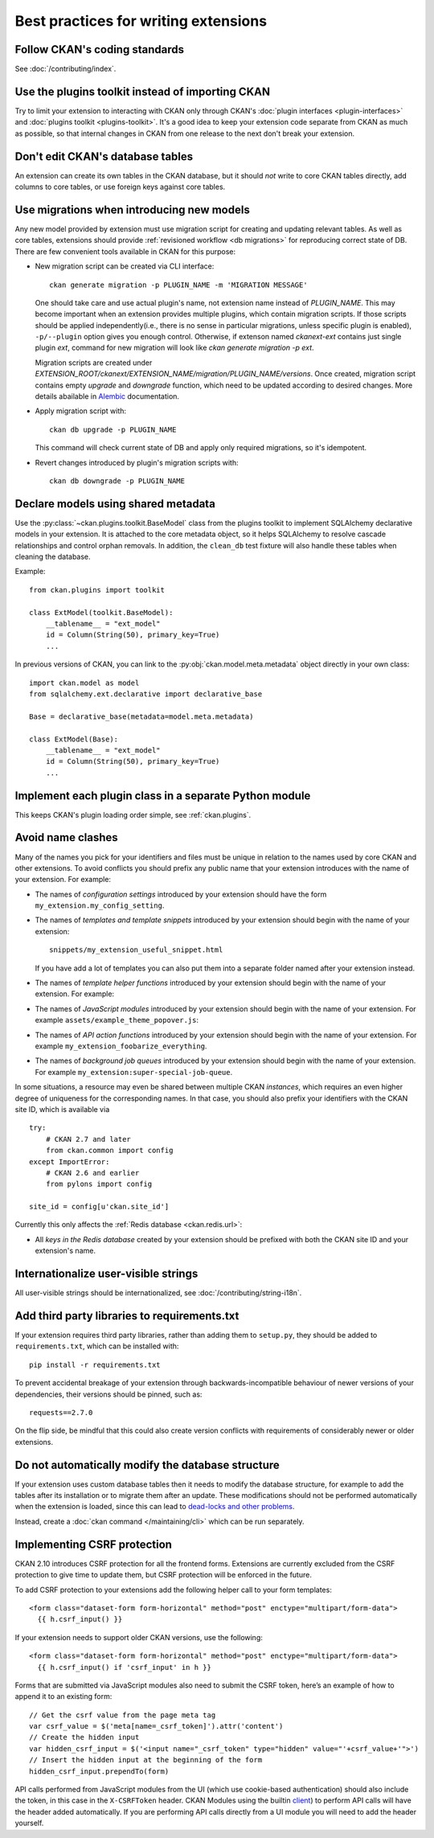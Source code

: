 =====================================
Best practices for writing extensions
=====================================


------------------------------
Follow CKAN's coding standards
------------------------------

See :doc:`/contributing/index`.


.. _use the plugins toolkit:

-------------------------------------------------
Use the plugins toolkit instead of importing CKAN
-------------------------------------------------

Try to limit your extension to interacting with CKAN only through CKAN's
:doc:`plugin interfaces <plugin-interfaces>` and
:doc:`plugins toolkit <plugins-toolkit>`. It's a good idea to keep your
extension code separate from CKAN as much as possible, so that internal changes
in CKAN from one release to the next don't break your extension.


---------------------------------
Don't edit CKAN's database tables
---------------------------------

An extension can create its own tables in the CKAN database, but it should *not*
write to core CKAN tables directly, add columns to core tables, or use foreign
keys against core tables.

.. _extensions db migrations:

------------------------------------------
Use migrations when introducing new models
------------------------------------------

Any new model provided by extension must use migration script for
creating and updating relevant tables. As well as core tables,
extensions should provide :ref:`revisioned workflow <db migrations>`
for reproducing correct state of DB. There are few convenient tools
available in CKAN for this purpose:

* New migration script can be created via CLI interface::

    ckan generate migration -p PLUGIN_NAME -m 'MIGRATION MESSAGE'

  One should take care and use actual plugin's name, not extension
  name instead of `PLUGIN_NAME`. This may become important when an
  extension provides multiple plugins, which contain migration
  scripts. If those scripts should be applied independently(i.e.,
  there is no sense in particular migrations, unless specific plugin
  is enabled), ``-p/--plugin`` option gives you enough
  control. Otherwise, if extenson named `ckanext-ext` contains just
  single plugin `ext`, command for new migration will look like `ckan
  generate migration -p ext`.

  Migration scripts are created under
  `EXTENSION_ROOT/ckanext/EXTENSION_NAME/migration/PLUGIN_NAME/versions`. Once
  created, migration script contains empty `upgrade` and `downgrade`
  function, which need to be updated according to desired
  changes. More details abailable in `Alembic
  <https://alembic.sqlalchemy.org/en/latest/tutorial.html#create-a-migration-script>`_
  documentation.


* Apply migration script with::

    ckan db upgrade -p PLUGIN_NAME

  This command will check current state of DB and apply only required
  migrations, so it's idempotent.


* Revert changes introduced by plugin's migration scripts with::

    ckan db downgrade -p PLUGIN_NAME

------------------------------------
Declare models using shared metadata
------------------------------------

.. versionadded:: 2.10

Use the :py:class:`~ckan.plugins.toolkit.BaseModel` class from the plugins toolkit to implement SQLAlchemy
declarative models in your extension. It is attached to the core metadata object, so it helps SQLAlchemy
to resolve cascade relationships and control orphan removals. In addition, the ``clean_db`` test
fixture will also handle these tables when cleaning the database.

Example::

    from ckan.plugins import toolkit

    class ExtModel(toolkit.BaseModel):
        __tablename__ = "ext_model"
        id = Column(String(50), primary_key=True)
        ...

In previous versions of CKAN, you can link to the :py:obj:`ckan.model.meta.metadata` object
directly in your own class::

    import ckan.model as model
    from sqlalchemy.ext.declarative import declarative_base

    Base = declarative_base(metadata=model.meta.metadata)

    class ExtModel(Base):
        __tablename__ = "ext_model"
        id = Column(String(50), primary_key=True)
        ...

-------------------------------------------------------
Implement each plugin class in a separate Python module
-------------------------------------------------------

This keeps CKAN's plugin loading order simple, see :ref:`ckan.plugins`.


.. _avoid name clashes:

------------------
Avoid name clashes
------------------
Many of the names you pick for your identifiers and files must be unique in
relation to the names used by core CKAN and other extensions. To avoid
conflicts you should prefix any public name that your extension introduces with
the name of your extension. For example:

* The names of *configuration settings* introduced by your extension should
  have the form ``my_extension.my_config_setting``.

* The names of *templates and template snippets* introduced by your extension
  should begin with the name of your extension::

      snippets/my_extension_useful_snippet.html

  If you have add a lot of templates you can also put them into a separate
  folder named after your extension instead.

* The names of *template helper functions* introduced by your extension should
  begin with the name of your extension. For example:

  .. literalinclude:: /../ckanext/example_theme_docs/v08_custom_helper_function/plugin.py
     :pyobject: ExampleThemePlugin.get_helpers

* The names of *JavaScript modules* introduced by your extension should begin
  with the name of your extension. For example
  ``assets/example_theme_popover.js``:

  .. literalinclude:: /../ckanext/example_theme_docs/v16_initialize_a_javascript_module/assets/example_theme_popover.js

* The names of *API action functions* introduced by your extension should begin
  with the name of your extension. For example
  ``my_extension_foobarize_everything``.

* The names of *background job queues* introduced by your extension should
  begin with the name of your extension. For example
  ``my_extension:super-special-job-queue``.

In some situations, a resource may even be shared between multiple CKAN
*instances*, which requires an even higher degree of uniqueness for the
corresponding names. In that case, you should also prefix your identifiers with
the CKAN site ID, which is available via

::

    try:
        # CKAN 2.7 and later
        from ckan.common import config
    except ImportError:
        # CKAN 2.6 and earlier
        from pylons import config

    site_id = config[u'ckan.site_id']

Currently this only affects the :ref:`Redis database <ckan.redis.url>`:

* All *keys in the Redis database* created by your extension should be prefixed
  with both the CKAN site ID and your extension's name.


-------------------------------------
Internationalize user-visible strings
-------------------------------------

All user-visible strings should be internationalized, see
:doc:`/contributing/string-i18n`.


---------------------------------------------
Add third party libraries to requirements.txt
---------------------------------------------

If your extension requires third party libraries, rather than
adding them to ``setup.py``, they should be added
to ``requirements.txt``, which can be installed with::

  pip install -r requirements.txt

To prevent accidental breakage of your extension through backwards-incompatible
behaviour of newer versions of your dependencies, their versions should be pinned,
such as::

  requests==2.7.0

On the flip side, be mindful that this could also create version conflicts with
requirements of considerably newer or older extensions.


--------------------------------------------------
Do not automatically modify the database structure
--------------------------------------------------

If your extension uses custom database tables then it needs to modify the
database structure, for example to add the tables after its installation or to
migrate them after an update. These modifications should not be performed
automatically when the extension is loaded, since this can lead to `dead-locks
and other problems`_.

Instead, create a :doc:`ckan command </maintaining/cli>` which can be run separately.

.. _dead-locks and other problems: https://github.com/ckan/ideas-and-roadmap/issues/164

.. _csrf_best_practices:

----------------------------
Implementing CSRF protection
----------------------------

CKAN 2.10 introduces CSRF protection for all the frontend forms. Extensions are currently excluded from the CSRF protection to give time to update them, but CSRF protection will be enforced in the future.

To add CSRF protection to your extensions add the following helper call to your form templates::

    <form class="dataset-form form-horizontal" method="post" enctype="multipart/form-data">
      {{ h.csrf_input() }}

If your extension needs to support older CKAN versions, use the following::

    <form class="dataset-form form-horizontal" method="post" enctype="multipart/form-data">
      {{ h.csrf_input() if 'csrf_input' in h }}


Forms that are submitted via JavaScript modules also need to submit the CSRF token, here’s an example of how to append it to an existing form::

  // Get the csrf value from the page meta tag
  var csrf_value = $('meta[name=_csrf_token]').attr('content')
  // Create the hidden input
  var hidden_csrf_input = $('<input name="_csrf_token" type="hidden" value="'+csrf_value+'">')
  // Insert the hidden input at the beginning of the form
  hidden_csrf_input.prependTo(form)

API calls performed from JavaScript modules from the UI (which use cookie-based authentication) should also include the token, in this case in the ``X-CSRFToken`` header. CKAN Modules using the builtin `client <https://docs.ckan.org/en/latest/contributing/frontend/index.html?#client>`_) to perform API calls will have the header added automatically. If you are performing API calls directly from a UI module you will need to add the header yourself.
